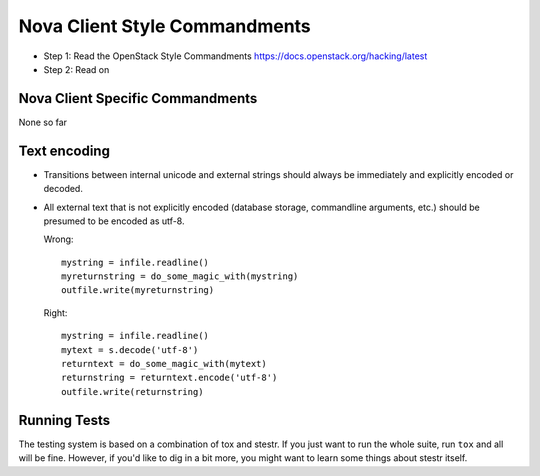 Nova Client Style Commandments
==============================

- Step 1: Read the OpenStack Style Commandments
  https://docs.openstack.org/hacking/latest
- Step 2: Read on

Nova Client Specific Commandments
---------------------------------
None so far

Text encoding
-------------

- Transitions between internal unicode and external strings should always
  be immediately and explicitly encoded or decoded.

- All external text that is not explicitly encoded (database storage,
  commandline arguments, etc.) should be presumed to be encoded as utf-8.

  Wrong::

    mystring = infile.readline()
    myreturnstring = do_some_magic_with(mystring)
    outfile.write(myreturnstring)

  Right::

    mystring = infile.readline()
    mytext = s.decode('utf-8')
    returntext = do_some_magic_with(mytext)
    returnstring = returntext.encode('utf-8')
    outfile.write(returnstring)

Running Tests
-------------

The testing system is based on a combination of tox and stestr. If you just
want to run the whole suite, run ``tox`` and all will be fine. However, if
you'd like to dig in a bit more, you might want to learn some things about
stestr itself.
